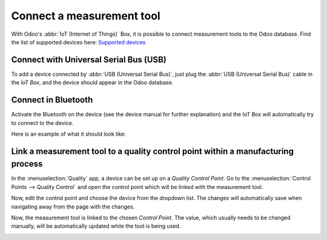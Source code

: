 ==========================
Connect a measurement tool
==========================

With Odoo's :abbr:`IoT (Internet of Things)` Box, it is possible to connect measurement tools to the
Odoo database. Find the list of supported devices here: `Supported devices
<https://www.odoo.com/page/iot-hardware>`__

Connect with Universal Serial Bus (USB)
=======================================

To add a device connected by :abbr:`USB (Universal Serial Bus)`, just plug the :abbr:`USB (Universal
Serial Bus)` cable in the *IoT Box*, and the device should appear in the Odoo database.

.. image:: measurement_tool/measurement_tool_01.png
   :align: center
   :alt: Measurement tool recognized on the IoT box.

Connect in Bluetooth
====================

Activate the Bluetooth on the device (see the device manual for further explanation) and the IoT
Box will automatically try to connect to the device.

Here is an example of what it should look like:

.. image:: measurement_tool/measurement_tool_03.png
   :align: center
   :alt: Bluetooth indicator on measurement tool.

Link a measurement tool to a quality control point within a manufacturing process
=================================================================================

In the :menuselection:`Quality` app, a device can be set up on a *Quality Control Point*. Go to the
:menuselection:`Control Points --> Quality Control` and open the control point which will be linked
with the measurement tool.

Now, edit the control point and choose the device from the dropdown list. The changes will
automatically save when navigating away from the page with the changes.

.. image:: measurement_tool/measurement_tool_04.png
   :align: center
   :alt: Setting up the device on the quality control point.

Now, the measurement tool is linked to the chosen *Control Point*. The value, which usually needs to
be changed manually, will be automatically updated while the tool is being used.

.. image:: measurement_tool/measurement_tool_05.png
   :align: center
   :alt: Measurement tool input in the Odoo database.
